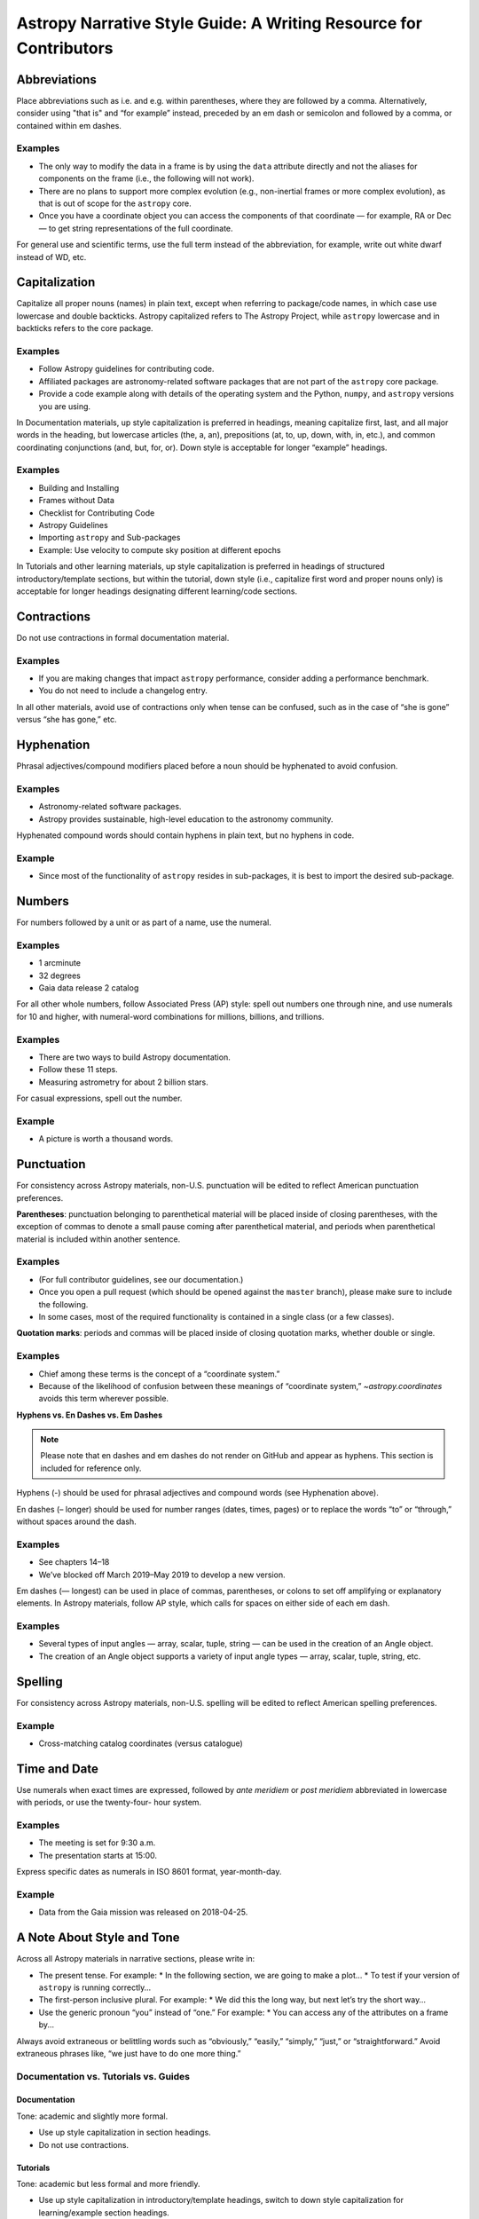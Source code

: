 .. _astropy-style-guide:

******************************************************************
Astropy Narrative Style Guide: A Writing Resource for Contributors
******************************************************************

Abbreviations
=============

Place abbreviations such as i.e. and e.g. within parentheses, where they are
followed by a comma. Alternatively, consider using "that is" and “for example”
instead, preceded by an em dash or semicolon and followed by a comma, or
contained within em dashes.

Examples
--------
* The only way to modify the data in a frame is by using the ``data`` attribute
  directly and not the aliases for components on the frame (i.e., the following
  will not work).
* There are no plans to support more complex evolution (e.g., non-inertial
  frames or more complex evolution), as that is out of scope for the ``astropy``
  core.
* Once you have a coordinate object you can access the components of that
  coordinate — for example, RA or Dec — to get string representations of the
  full coordinate.

For general use and scientific terms, use the full term instead of the
abbreviation, for example, write out white dwarf instead of WD, etc.

Capitalization
==============

Capitalize all proper nouns (names) in plain text, except when referring to
package/code names, in which case use lowercase and double backticks. Astropy
capitalized refers to The Astropy Project, while ``astropy`` lowercase and in
backticks refers to the core package.

Examples
--------
* Follow Astropy guidelines for contributing code.
* Affiliated packages are astronomy-related software packages that are not part
  of the ``astropy`` core package.
* Provide a code example along with details of the operating system and the
  Python, ``numpy``, and ``astropy`` versions you are using.

In Documentation materials, up style capitalization is preferred in headings,
meaning capitalize first, last, and all major words in the heading, but
lowercase articles (the, a, an), prepositions (at, to, up, down, with, in,
etc.), and common coordinating conjunctions (and, but, for, or). Down style is
acceptable for longer “example” headings.

Examples
--------
* Building and Installing
* Frames without Data
* Checklist for Contributing Code
* Astropy Guidelines
* Importing ``astropy`` and Sub-packages
* Example: Use velocity to compute sky position at different epochs

In Tutorials and other learning materials, up style capitalization is preferred
in headings of structured introductory/template sections, but within the
tutorial, down style (i.e., capitalize first word and proper nouns only) is
acceptable for longer headings designating different learning/code sections.

Contractions
============

Do not use contractions in formal documentation material.

Examples
--------
* If you are making changes that impact ``astropy`` performance, consider adding
  a performance benchmark.
* You do not need to include a changelog entry.

In all other materials, avoid use of contractions only when tense can be
confused, such as in the case of “she is gone” versus “she has gone,” etc.

Hyphenation
===========

Phrasal adjectives/compound modifiers placed before a noun should be hyphenated
to avoid confusion.

Examples
--------
* Astronomy-related software packages.
* Astropy provides sustainable, high-level education to the astronomy community.

Hyphenated compound words should contain hyphens in plain text, but no hyphens
in code.

Example
-------
* Since most of the functionality of ``astropy`` resides in sub-packages, it is
  best to import the desired sub-package.

Numbers
=======

For numbers followed by a unit or as part of a name, use the numeral.

Examples
--------
* 1 arcminute
* 32 degrees
* Gaia data release 2 catalog

For all other whole numbers, follow Associated Press (AP) style: spell out
numbers one through nine, and use numerals for 10 and higher, with numeral-word
combinations for millions, billions, and trillions.

Examples
--------
* There are two ways to build Astropy documentation.
* Follow these 11 steps.
* Measuring astrometry for about 2 billion stars.

For casual expressions, spell out the number.

Example
-------
* A picture is worth a thousand words.

Punctuation
===========

For consistency across Astropy materials, non-U.S. punctuation will be edited
to reflect American punctuation preferences.

**Parentheses**: punctuation belonging to parenthetical material will be placed
inside of closing parentheses, with the exception of commas to denote a small
pause coming after parenthetical material, and periods when parenthetical
material is included within another sentence.

Examples
--------
* (For full contributor guidelines, see our documentation.)
* Once you open a pull request (which should be opened against the ``master``
  branch), please make sure to include the following.
* In some cases, most of the required functionality is contained in a single
  class (or a few classes).

**Quotation marks**: periods and commas will be placed inside of closing
quotation marks, whether double or single.

Examples
--------
* Chief among these terms is the concept of a “coordinate system.”
* Because of the likelihood of confusion between these meanings of “coordinate
  system,” `~astropy.coordinates` avoids this term wherever possible.

**Hyphens vs. En Dashes vs. Em Dashes**

.. note::

    Please note that en dashes and em dashes do not render on GitHub and appear
    as hyphens. This section is included for reference only.

Hyphens (-) should be used for phrasal adjectives and compound words (see
Hyphenation above).

En dashes (– longer) should be used for number ranges (dates, times, pages) or
to replace the words “to” or “through,” without spaces around the dash.

Examples
--------
* See chapters 14–18
* We’ve blocked off March 2019–May 2019 to develop a new version.

Em dashes (— longest) can be used in place of commas, parentheses, or colons to
set off amplifying or explanatory elements. In Astropy materials, follow AP
style, which calls for spaces on either side of each em dash.

Examples
--------
* Several types of input angles — array, scalar, tuple, string — can be used in
  the creation of an Angle object.
* The creation of an Angle object supports a variety of input angle types —
  array, scalar, tuple, string, etc.

Spelling
========

For consistency across Astropy materials, non-U.S. spelling will be edited to
reflect American spelling preferences.

Example
-------
* Cross-matching catalog coordinates (versus catalogue)

Time and Date
=============

Use numerals when exact times are expressed, followed by *ante meridiem* or
*post meridiem* abbreviated in lowercase with periods, or use the twenty-four-
hour system.

Examples
--------
* The meeting is set for 9:30 a.m.
* The presentation starts at 15:00.

Express specific dates as numerals in ISO 8601 format, year-month-day.

Example
-------
* Data from the Gaia mission was released on 2018-04-25.

A Note About Style and Tone
===========================

Across all Astropy materials in narrative sections, please write in:

* The present tense. For example:
  * In the following section, we are going to make a plot…
  * To test if your version of ``astropy`` is running correctly…

* The first-person inclusive plural. For example:
  * We did this the long way, but next let’s try the short way…

* Use the generic pronoun “you” instead of “one.” For example:
  * You can access any of the attributes on a frame by...

Always avoid extraneous or belittling words such as “obviously,” “easily,”
“simply,” “just,” or “straightforward.” Avoid extraneous phrases like, “we just
have to do one more thing.”

Documentation vs. Tutorials vs. Guides
--------------------------------------

Documentation
~~~~~~~~~~~~~
Tone: academic and slightly more formal.

* Use up style capitalization in section headings.
* Do not use contractions.

Tutorials
~~~~~~~~~
Tone: academic but less formal and more friendly.

* Use up style capitalization in introductory/template headings, switch to down
  style capitalization for learning/example section headings.
* Section headings should use the imperative mood to form a command or request
  (e.g., “Download the data”).
* Contractions can be used as long as the tense is clear.

Guides
~~~~~~
Tone: academic but less formal and more friendly.

* Use up style capitalization in introductory/template headings, switch to down
  style capitalization for learning/example section headings.
* Contractions can be used as long as the tense is clear.
